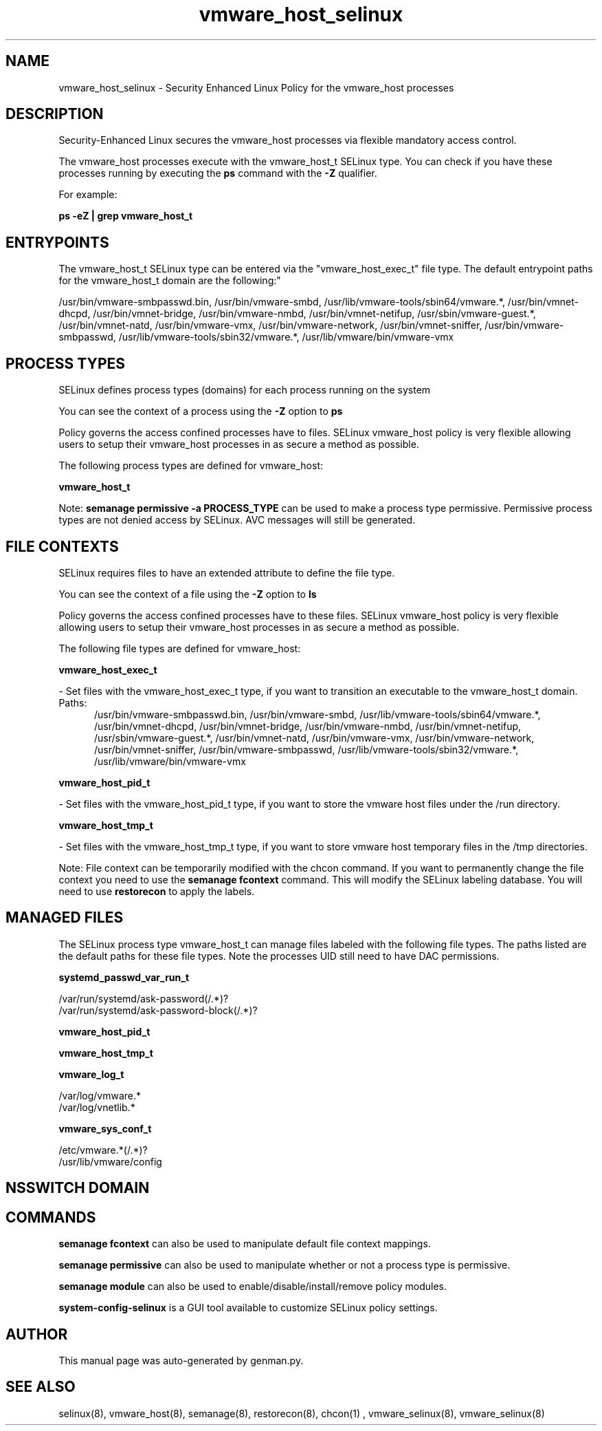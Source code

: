.TH  "vmware_host_selinux"  "8"  "vmware_host" "dwalsh@redhat.com" "vmware_host SELinux Policy documentation"
.SH "NAME"
vmware_host_selinux \- Security Enhanced Linux Policy for the vmware_host processes
.SH "DESCRIPTION"

Security-Enhanced Linux secures the vmware_host processes via flexible mandatory access control.

The vmware_host processes execute with the vmware_host_t SELinux type. You can check if you have these processes running by executing the \fBps\fP command with the \fB\-Z\fP qualifier. 

For example:

.B ps -eZ | grep vmware_host_t


.SH "ENTRYPOINTS"

The vmware_host_t SELinux type can be entered via the "vmware_host_exec_t" file type.  The default entrypoint paths for the vmware_host_t domain are the following:"

/usr/bin/vmware-smbpasswd\.bin, /usr/bin/vmware-smbd, /usr/lib/vmware-tools/sbin64/vmware.*, /usr/bin/vmnet-dhcpd, /usr/bin/vmnet-bridge, /usr/bin/vmware-nmbd, /usr/bin/vmnet-netifup, /usr/sbin/vmware-guest.*, /usr/bin/vmnet-natd, /usr/bin/vmware-vmx, /usr/bin/vmware-network, /usr/bin/vmnet-sniffer, /usr/bin/vmware-smbpasswd, /usr/lib/vmware-tools/sbin32/vmware.*, /usr/lib/vmware/bin/vmware-vmx
.SH PROCESS TYPES
SELinux defines process types (domains) for each process running on the system
.PP
You can see the context of a process using the \fB\-Z\fP option to \fBps\bP
.PP
Policy governs the access confined processes have to files. 
SELinux vmware_host policy is very flexible allowing users to setup their vmware_host processes in as secure a method as possible.
.PP 
The following process types are defined for vmware_host:

.EX
.B vmware_host_t 
.EE
.PP
Note: 
.B semanage permissive -a PROCESS_TYPE 
can be used to make a process type permissive. Permissive process types are not denied access by SELinux. AVC messages will still be generated.

.SH FILE CONTEXTS
SELinux requires files to have an extended attribute to define the file type. 
.PP
You can see the context of a file using the \fB\-Z\fP option to \fBls\bP
.PP
Policy governs the access confined processes have to these files. 
SELinux vmware_host policy is very flexible allowing users to setup their vmware_host processes in as secure a method as possible.
.PP 
The following file types are defined for vmware_host:


.EX
.PP
.B vmware_host_exec_t 
.EE

- Set files with the vmware_host_exec_t type, if you want to transition an executable to the vmware_host_t domain.

.br
.TP 5
Paths: 
/usr/bin/vmware-smbpasswd\.bin, /usr/bin/vmware-smbd, /usr/lib/vmware-tools/sbin64/vmware.*, /usr/bin/vmnet-dhcpd, /usr/bin/vmnet-bridge, /usr/bin/vmware-nmbd, /usr/bin/vmnet-netifup, /usr/sbin/vmware-guest.*, /usr/bin/vmnet-natd, /usr/bin/vmware-vmx, /usr/bin/vmware-network, /usr/bin/vmnet-sniffer, /usr/bin/vmware-smbpasswd, /usr/lib/vmware-tools/sbin32/vmware.*, /usr/lib/vmware/bin/vmware-vmx

.EX
.PP
.B vmware_host_pid_t 
.EE

- Set files with the vmware_host_pid_t type, if you want to store the vmware host files under the /run directory.


.EX
.PP
.B vmware_host_tmp_t 
.EE

- Set files with the vmware_host_tmp_t type, if you want to store vmware host temporary files in the /tmp directories.


.PP
Note: File context can be temporarily modified with the chcon command.  If you want to permanently change the file context you need to use the 
.B semanage fcontext 
command.  This will modify the SELinux labeling database.  You will need to use
.B restorecon
to apply the labels.

.SH "MANAGED FILES"

The SELinux process type vmware_host_t can manage files labeled with the following file types.  The paths listed are the default paths for these file types.  Note the processes UID still need to have DAC permissions.

.br
.B systemd_passwd_var_run_t

	/var/run/systemd/ask-password(/.*)?
.br
	/var/run/systemd/ask-password-block(/.*)?
.br

.br
.B vmware_host_pid_t


.br
.B vmware_host_tmp_t


.br
.B vmware_log_t

	/var/log/vmware.*
.br
	/var/log/vnetlib.*
.br

.br
.B vmware_sys_conf_t

	/etc/vmware.*(/.*)?
.br
	/usr/lib/vmware/config
.br

.SH NSSWITCH DOMAIN

.SH "COMMANDS"
.B semanage fcontext
can also be used to manipulate default file context mappings.
.PP
.B semanage permissive
can also be used to manipulate whether or not a process type is permissive.
.PP
.B semanage module
can also be used to enable/disable/install/remove policy modules.

.PP
.B system-config-selinux 
is a GUI tool available to customize SELinux policy settings.

.SH AUTHOR	
This manual page was auto-generated by genman.py.

.SH "SEE ALSO"
selinux(8), vmware_host(8), semanage(8), restorecon(8), chcon(1)
, vmware_selinux(8), vmware_selinux(8)